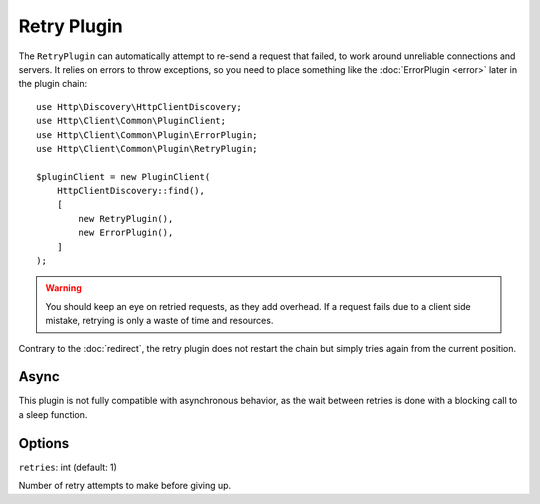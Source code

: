 Retry Plugin
============

The ``RetryPlugin`` can automatically attempt to re-send a request that failed, to work around
unreliable connections and servers. It relies on errors to throw exceptions, so you need to
place something like the :doc:`ErrorPlugin <error>` later in the plugin chain::

    use Http\Discovery\HttpClientDiscovery;
    use Http\Client\Common\PluginClient;
    use Http\Client\Common\Plugin\ErrorPlugin;
    use Http\Client\Common\Plugin\RetryPlugin;

    $pluginClient = new PluginClient(
        HttpClientDiscovery::find(),
        [
            new RetryPlugin(),
            new ErrorPlugin(),
        ]
    );

.. warning::

    You should keep an eye on retried requests, as they add overhead. If a
    request fails due to a client side mistake, retrying is only a waste of
    time and resources.

Contrary to the :doc:`redirect`, the retry plugin does not restart the chain
but simply tries again from the current position.

Async
-----

This plugin is not fully compatible with asynchronous behavior, as the wait between retries is done 
with a blocking call to a sleep function.

Options
-------

``retries``: int (default: 1)

Number of retry attempts to make before giving up.
